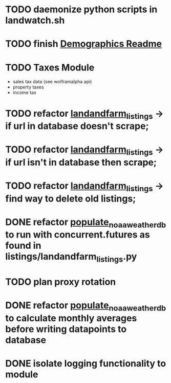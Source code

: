 * TODO daemonize python scripts in landwatch.sh
* TODO finish [[./demographics/readme.md][Demographics Readme]]
* TODO Taxes Module
    - sales tax data (see wolframalpha api)
    - property taxes
    - income tax
* TODO refactor [[./listings/landandfarm_listings.py][landandfarm_listings]] -> if url in database doesn't scrape; 
* TODO refactor [[./listings/landandfarm_listings.py][landandfarm_listings]] -> if url isn't in database then scrape;
* TODO refactor [[./listings/landandfarm_listings.py][landandfarm_listings]] -> find way to delete old listings;
* DONE refactor [[./noaa_weather/populate_noaa_weather_db.py][populate_noaa_weather_db]] to run with concurrent.futures as found in listings/landandfarm_listings.py
    CLOSED: [2020-9-7 Mon 8:8]
* TODO plan proxy rotation
* DONE refactor [[./noaa_weather/populate_noaa_weather_db.py][populate_noaa_weather_db]] to calculate monthly averages before writing datapoints to database
    CLOSED: [2020-9-7 Mon 7:54]
* DONE isolate logging functionality to module
    CLOSED: [2020-9-7 Mon 7:55]
    